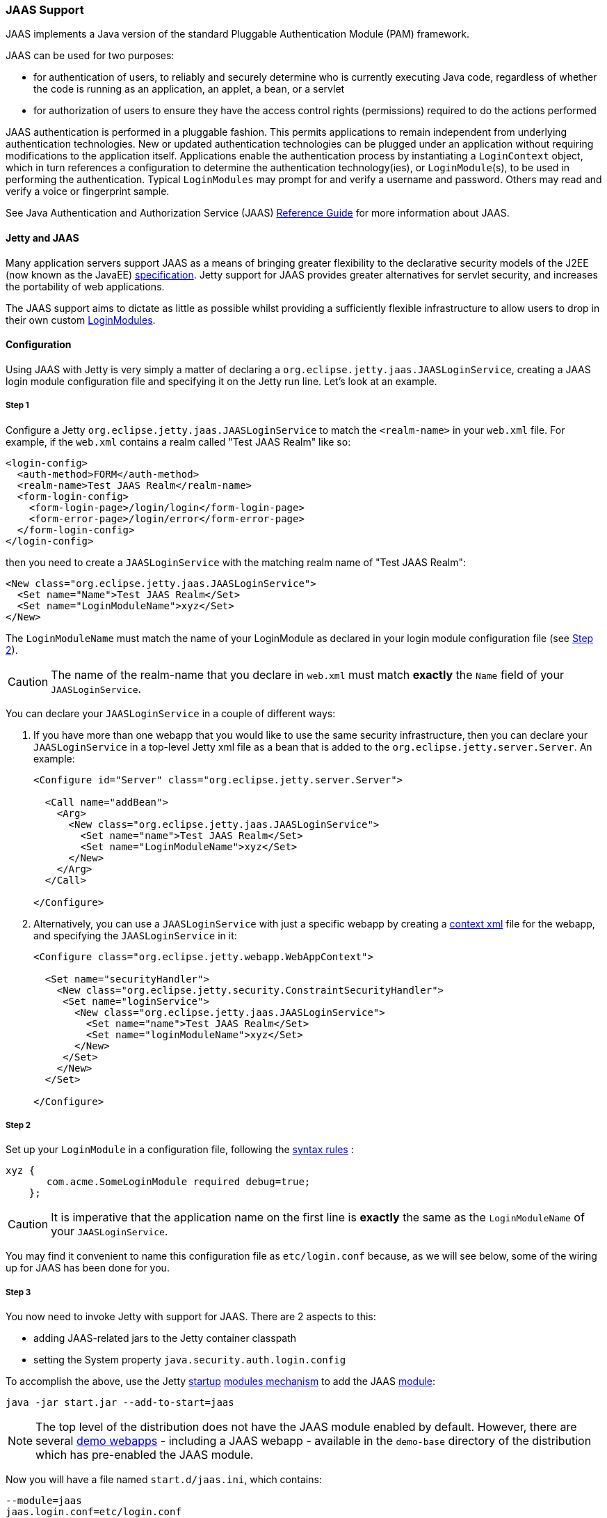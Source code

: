 //
//  ========================================================================
//  Copyright (c) 1995-2020 Mort Bay Consulting Pty Ltd and others.
//  ========================================================================
//  All rights reserved. This program and the accompanying materials
//  are made available under the terms of the Eclipse Public License v1.0
//  and Apache License v2.0 which accompanies this distribution.
//
//      The Eclipse Public License is available at
//      http://www.eclipse.org/legal/epl-v10.html
//
//      The Apache License v2.0 is available at
//      http://www.opensource.org/licenses/apache2.0.php
//
//  You may elect to redistribute this code under either of these licenses.
//  ========================================================================
//

[[jaas-support]]
=== JAAS Support

JAAS implements a Java version of the standard Pluggable Authentication Module (PAM) framework.

JAAS can be used for two purposes:

* for authentication of users, to reliably and securely determine who is currently executing Java code, regardless of whether the code is running as an application, an applet, a bean, or a servlet
* for authorization of users to ensure they have the access control rights (permissions) required to do the actions performed

JAAS authentication is performed in a pluggable fashion.
This permits applications to remain independent from underlying authentication technologies.
New or updated authentication technologies can be plugged under an application without requiring modifications to the application itself.
Applications enable the authentication process by instantiating a `LoginContext` object, which in turn references a configuration to determine the authentication technology(ies), or `LoginModule`(s), to be used in performing the authentication.
Typical `LoginModules` may prompt for and verify a username and password.
Others may read and verify a voice or fingerprint sample.

See Java Authentication and Authorization Service (JAAS) http://java.sun.com/javase/6/docs/technotes/guides/security/jaas/JAASRefGuide.html[Reference Guide] for more information about JAAS.

[[jetty-jaas]]
==== Jetty and JAAS

Many application servers support JAAS as a means of bringing greater flexibility to the declarative security models of the J2EE (now known as the JavaEE) http://java.sun.com/javaee/index.jsp[specification].
Jetty support for JAAS provides greater alternatives for servlet security, and increases the portability of web applications.

The JAAS support aims to dictate as little as possible whilst providing a sufficiently flexible infrastructure to allow users to drop in their
own custom http://java.sun.com/j2se/1.4.2/docs/guide/security/jaas/JAASLMDevGuide.html[LoginModules].

[[jaas-configuration]]
==== Configuration

Using JAAS with Jetty is very simply a matter of declaring a `org.eclipse.jetty.jaas.JAASLoginService`, creating a JAAS login module configuration file and specifying it on the Jetty run line.
Let's look at an example.

===== Step 1

Configure a Jetty `org.eclipse.jetty.jaas.JAASLoginService` to match the `<realm-name>` in your `web.xml` file. For example, if the `web.xml` contains a realm called "Test JAAS Realm" like so:

[source, xml]
----
<login-config>
  <auth-method>FORM</auth-method>
  <realm-name>Test JAAS Realm</realm-name>
  <form-login-config>
    <form-login-page>/login/login</form-login-page>
    <form-error-page>/login/error</form-error-page>
  </form-login-config>
</login-config>
----

then you need to create a `JAASLoginService` with the matching realm name of "Test JAAS Realm":

[source, xml]
----
<New class="org.eclipse.jetty.jaas.JAASLoginService">
  <Set name="Name">Test JAAS Realm</Set>
  <Set name="LoginModuleName">xyz</Set>
</New>
----

The `LoginModuleName` must match the name of your LoginModule as declared in your login module configuration file (see <<jaas-step-2,Step 2>>).
[CAUTION]
====
The name of the realm-name that you declare in `web.xml` must match *exactly* the `Name` field of your `JAASLoginService`.
====
You can declare your `JAASLoginService` in a couple of different ways:

1.  If you have more than one webapp that you would like to use the same security infrastructure, then you can declare your `JAASLoginService` in a top-level Jetty xml file as a bean that is added to the `org.eclipse.jetty.server.Server`.
An example:
+
[source, xml]
----
<Configure id="Server" class="org.eclipse.jetty.server.Server">

  <Call name="addBean">
    <Arg>
      <New class="org.eclipse.jetty.jaas.JAASLoginService">
        <Set name="name">Test JAAS Realm</Set>
        <Set name="LoginModuleName">xyz</Set>
      </New>
    </Arg>
  </Call>

</Configure>
----
2.  Alternatively, you can use a `JAASLoginService` with just a specific webapp by creating a link:#deployable-descriptor-file[context xml] file for the webapp, and specifying the `JAASLoginService` in it:
+
[source, xml]
----
<Configure class="org.eclipse.jetty.webapp.WebAppContext">

  <Set name="securityHandler">
    <New class="org.eclipse.jetty.security.ConstraintSecurityHandler">
     <Set name="loginService">
       <New class="org.eclipse.jetty.jaas.JAASLoginService">
         <Set name="name">Test JAAS Realm</Set>
         <Set name="loginModuleName">xyz</Set>
       </New>
     </Set>
    </New>
  </Set>

</Configure>
----

[[jaas-step-2]]
===== Step 2

Set up your `LoginModule` in a configuration file, following the https://docs.oracle.com/javase/7/docs/api/javax/security/auth/login/Configuration.html[syntax rules] :

[source,ini]
----
xyz {
       com.acme.SomeLoginModule required debug=true;
    };
----

[CAUTION]
====
It is imperative that the application name on the first line is *exactly* the same as the `LoginModuleName` of your `JAASLoginService`.
====
You may find it convenient to name this configuration file as `etc/login.conf` because, as we will see below, some of the wiring up for JAAS has been done for you.

===== Step 3

You now need to invoke Jetty with support for JAAS.
There are 2 aspects to this:

* adding JAAS-related jars to the Jetty container classpath
* setting the System property `java.security.auth.login.config`

To accomplish the above, use the Jetty link:#startup-overview[startup] link:#startup-modules[modules mechanism] to add the JAAS link:#startup-modules[module]:

[source, screen]
----
java -jar start.jar --add-to-start=jaas
----

[NOTE]
====
The top level of the distribution does not have the JAAS module enabled by default.
However, there are several link:#demo-webapps-base[demo webapps] - including a JAAS webapp - available in the `demo-base` directory of the distribution which has pre-enabled the JAAS module.
====
Now you will have a file named `start.d/jaas.ini`, which contains:

[source,ini]
----
--module=jaas
jaas.login.conf=etc/login.conf
----

The `jaas.login.conf` property refers to the location of your `LoginModule` configuration file that you established in link:#jaas-step-2[Step 2].
If you called it `etc/login.conf`, then your work is done. Otherwise, change the value of the `jaas.login.conf` property to be the location of your LoginModule configuration file.
Jetty will automatically use this property to set the value of the System property `java.security.auth.login.config.`

==== A Closer Look at JAASLoginService

To allow the greatest degree of flexibility in using JAAS with web applications, the `JAASLoginService` supports a couple of configuration options.
Note that you don't ordinarily need to set these explicitly, as Jetty has defaults which will work in 99% of cases.
However, should you need to, you can configure:

* a CallbackHandler (Default: `org.eclipse.jetty.jaas.callback.DefaultCallbackHandler`)
* a list of classnames for the Principal implementation that equate to a user role (Default: `org.eclipse.jetty.jaas.JAASRole`)

Here's an example of setting each of these (to their default values):

[source, xml]
----
<New class="org.eclipse.jetty.jaas.JAASLoginService">
  <Set name="Name">Test JAAS Realm</Set>
  <Set name="LoginModuleName">xyz</Set>
  <Set name="CallbackHandlerClass">
       org.eclipse.jetty.jaas.callback.DefaultCallbackHandler
  </Set>
  <Set name="roleClassNames">
    <Array type="java.lang.String">
      <Item>org.eclipse.jetty.jaas.JAASRole</Item>
    </Array>
  </Set>
</New>
----

===== CallbackHandler

A CallbackHandler is responsible for interfacing with the user to obtain usernames and credentials to be authenticated.

Jetty ships with the `org.eclipse.jetty.jaas.DefaultCallbackHandler` which interfaces the information contained in the request to the Callbacks that are requested by `LoginModules`.
You can replace this default with your own implementation if you have specific requirements not covered by the default.

===== Role Principal Implementation Class

When `LoginModules` authenticate a user, they usually also gather all of the roles that a user has and place them inside the JAAS Subject.
As `LoginModules` are free to use their own implementation of the JAAS Principal to put into the Subject, Jetty needs to know which Principals represent the user and which represent his/her roles when performing authorization checks on `<security-constraint>`. The example `LoginModules` that ship with Jetty all use the `org.eclipse.jetty.jaas.JAASRole` class. However, if you have plugged in other `LoginModules`, you must configure the classnames of their role Principal implementations.

===== Sample LoginModules

* link:{JDURL}/org/eclipse/jetty/jaas/spi/JDBCLoginModule.html[`org.eclipse.jetty.jaas.spi.JDBCLoginModule`]
* link:{JDURL}/org/eclipse/jetty/jaas/spi/PropertyFileLoginModule.html[`org.eclipse.jetty.jaas.spi.PropertyFileLoginModule`]
* link:{JDURL}/org/eclipse/jetty/jaas/spi/DataSourceLoginModule.html[`org.eclipse.jetty.jaas.spi.DataSourceLoginModule`]
* link:{JDURL}/org/eclipse/jetty/jaas/spi/LdapLoginModule.html[`org.eclipse.jetty.jaas.ldap.LdapLoginModule`]

[NOTE]
====
Passwords can be stored in clear text, obfuscated or checksummed.
The class link:{JDURL}/org/eclipse/jetty/util/security/Password.html[`org.eclipse.jetty.util.security.Password`] should be used to generate all varieties of passwords,the output from which can be put in to property files or entered into database tables.
See more on this under the Configuration section on link:#configuring-security-secure-passwords[securing passwords].
====
===== JDBCLoginModule

The `JDBCLoginModule` stores user passwords and roles in a database that are accessed via JDBC calls.
You can configure the JDBC connection information, as well as the names of the table and columns storing the username and credential, and the names of the table and columns storing the roles.

Here is an example login module configuration file entry for it using an HSQLDB driver:

[source,ini]
----

jdbc {
      org.eclipse.jetty.jaas.spi.JDBCLoginModule required
      debug="true"
      dbUrl="jdbc:hsqldb:."
      dbUserName="sa"
      dbDriver="org.hsqldb.jdbcDriver"
      userTable="myusers"
      userField="myuser"
      credentialField="mypassword"
      userRoleTable="myuserroles"
      userRoleUserField="myuser"
      userRoleRoleField="myrole";
      };
----

There is no particular schema required for the database tables storing the authentication and role information.
The properties `userTable`, `userField`, `credentialField`, `userRoleTable`, `userRoleUserField`, `userRoleRoleField` configure the names of the tables and the columns within them that are used to format the following queries:

[source,sql]
----
  select <credentialField> from <userTable>
          where <userField> =?
  select <userRoleRoleField> from <userRoleTable>
          where <userRoleUserField> =?
----

Credential and role information is lazily read from the database when a previously unauthenticated user requests authentication.
Note that this information is _only_ cached for the length of the authenticated session.
When the user logs out or the session expires, the information is flushed from memory.

Note that passwords can be stored in the database in plain text or encoded formats - see the note on "Passwords/Credentials" above.

===== DataSourceLoginModule

Similar to the `JDBCLoginModule`, but this `LoginModule` uses a `DataSource` to connect to the database instead of a JDBC driver. The `DataSource` is obtained by performing a JNDI lookup on `java:comp/env/${dnJNDIName}`.

A sample login module configuration using this method:

[source,ini]
----

ds {
     org.eclipse.jetty.jaas.spi.DataSourceLoginModule required
     debug="true"
     dbJNDIName="ds"
     userTable="myusers"
     userField="myuser"
     credentialField="mypassword"
     userRoleTable="myuserroles"
     userRoleUserField="myuser"
     userRoleRoleField="myrole";
    };
----

===== PropertyFileLoginModule

With this login module implementation, the authentication and role information is read from a property file.

[source,ini]
----
props {
        org.eclipse.jetty.jaas.spi.PropertyFileLoginModule required
        debug="true"
        file="/somewhere/somefile.props";
      };
----

The file parameter is the location of a properties file of the same format as the `etc/realm.properties` example file.
The format is:

[source,text]
----
<username>: <password>[,<rolename> ...]
----

Here's an example:

[source,ini]
----
fred: OBF:1xmk1w261u9r1w1c1xmq,user,admin
harry: changeme,user,developer
tom: MD5:164c88b302622e17050af52c89945d44,user
dick: CRYPT:adpexzg3FUZAk,admin
----

The contents of the file are fully read in and cached in memory the first time a user requests authentication.

===== LdapLoginModule

Here's an example:

[source,ini]
----

ldaploginmodule {
   org.eclipse.jetty.jaas.spi.LdapLoginModule required
   debug="true"
   contextFactory="com.sun.jndi.ldap.LdapCtxFactory"
   hostname="ldap.example.com"
   port="389"
   bindDn="cn=Directory Manager"
   bindPassword="directory"
   authenticationMethod="simple"
   forceBindingLogin="false"
   userBaseDn="ou=people,dc=alcatel"
   userRdnAttribute="uid"
   userIdAttribute="uid"
   userPasswordAttribute="userPassword"
   userObjectClass="inetOrgPerson"
   roleBaseDn="ou=groups,dc=example,dc=com"
   roleNameAttribute="cn"
   roleMemberAttribute="uniqueMember"
   roleObjectClass="groupOfUniqueNames";
   };
----

==== Writing your Own LoginModule

If you want to implement your own custom `LoginModule`, there are two classes to be familiar with:  `org.eclipse.jetty.jaas.spi.AbstractLoginModule` and `org.eclipse.jetty.jaas.spi.UserInfo`.

The `org.eclipse.jetty.jaas.spi.AbstractLoginModule` implements all of the `javax.security.auth.spi.LoginModule` methods.
All you need to do is to implement the `getUserInfo` method to return a `org.eclipse.jetty.jaas.UserInfo` instance which encapsulates the username, password and role names (note: as `java.lang.Strings`) for a user.

The `AbstractLoginModule` does not support any caching, so if you want to cache UserInfo (eg as does the `org.eclipse.jetty.jaas.spi.PropertyFileLoginModule`) then you must provide this yourself.

==== Other Goodies

===== ServletRequestCallback

This callback gives you access to the ServletRequest that is involved in the authentication, and thus to other features like the current Session. This callback can be configured in your custom LoginModule implementation. Note that none of the LoginModule implementations provided with Jetty currently use this callback.

===== RequestParameterCallback

As all servlet containers intercept and process a form submission with action `j_security_check`, it is usually not possible to insert any extra input fields onto a login form with which to perform authentication: you may only pass `j_username` and `j_password`.
For those rare occasions when this is not good enough, and you require more information from the user in order to authenticate them, you can use the JAAS callback handler `org.eclipse.jetty.jaas.callback.RequestParameterCallback`.
This callback gives you access to all parameters that were passed in the form submission.
To use it, in the `login()` method of your custom login module, add the `RequestParameterCallback` to the list of callback handlers the login module uses, tell it which params you are interested in, and then get the value of the parameter back.
Here is an example:

[source, java]
----

public class FooLoginModule extends AbstractLoginModule
{
     public boolean login()
        throws LoginException
     {

        Callback[] callbacks = new Callback[3];
        callbacks[0] = new NameCallback();
        callbacks[1] = new ObjectCallback();

        //as an example, look for a param named "extrainfo" in the request
        //use one RequestParameterCallback() instance for each param you want to access
        callbacks[2] = new RequestParameterCallback ();
        ((RequestParameterCallback)callbacks[2]).setParameterName ("extrainfo");


        callbackHandler.handle(callbacks);
        String userName = ((NameCallback)callbacks[0]).getName();
        Object pwd = ((ObjectCallback)callbacks[1]).getObject();
        List paramValues = ((RequestParameterCallback)callbacks[2]).getParameterValues();

        //use the userName, pwd and the value(s) of the parameter named "extrainfo" to
        //authenticate the user

     }
}
----

===== Example JAAS WebApp

An example webapp using JAAS can be found in the Jetty GitHub repository:

* link:{GITBROWSEURL}/tests/test-webapps/test-jaas-webapp[https://github.com/eclipse/jetty.project/tree/jetty-9.4.x/tests/test-webapps/test-jaas-webapp]
